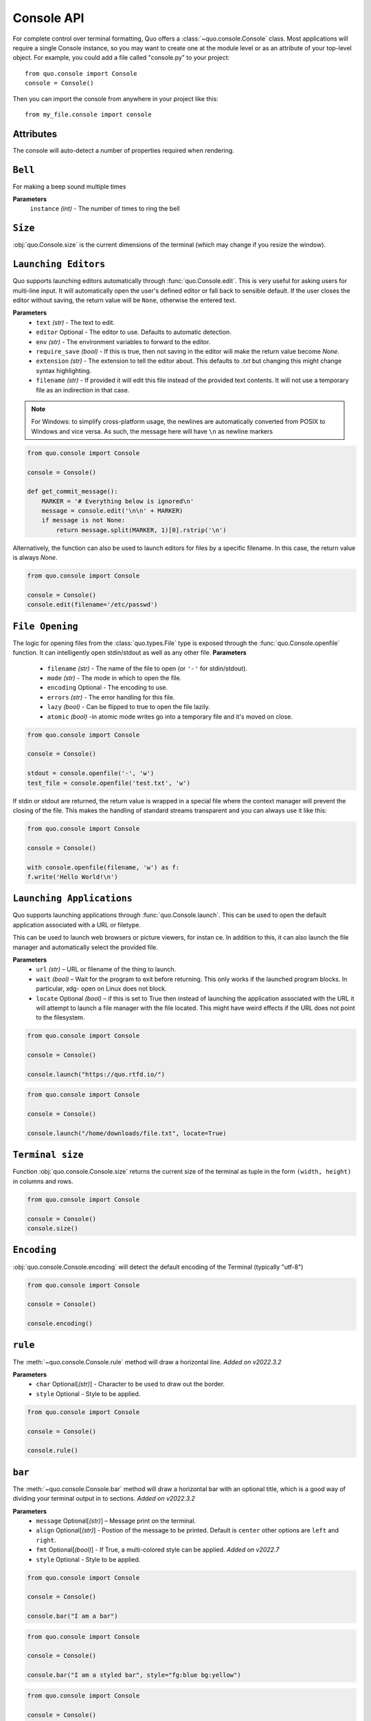 .. _console:

Console API
===========

For complete control over terminal formatting, Quo offers a :class:`~quo.console.Console` class. Most applications will require a single Console instance, so you may want to create one at the module level or as an attribute of your top-level object. For example, you  could add a file called "console.py" to your project::

    from quo.console import Console
    console = Console()

Then you can import the console from anywhere in your project like this::

    from my_file.console import console


Attributes
----------

The console will auto-detect a number of properties required when rendering.

``Bell``
---------

For making a beep sound multiple times

**Parameters**
     ``instance`` *(int)* - The number of times to ring the bell

``Size``
---------
:obj:`quo.Console.size` is the current dimensions of the terminal (which may change if you resize the window).


``Launching Editors``
-----------------------
Quo supports launching editors automatically through :func:`quo.Console.edit`.  This is very useful for asking users for multi-line input.  It will automatically open the user's defined editor or fall back to  sensible default.  If the user closes the editor without saving, the return value will be ``None``, otherwise the entered text.

**Parameters**
    - ``text`` *(str)* - The text to edit.
    - ``editor`` Optional - The editor to use.  Defaults to automatic                                    detection.
    - ``env`` *(str)*  - The environment variables to forward to the editor.
    - ``require_save`` *(bool)* - If this is true, then not saving in the editor  will make the return value become `None`.
    - ``extension`` *(str)* - The extension to tell the editor about.  This defaults to `.txt` but changing this might change syntax highlighting.
    - ``filename`` *(str)* - If provided it will edit this file instead of the provided text contents.  It will not use a temporary file as an indirection in that case.    

.. note::
    For Windows: to simplify cross-platform usage, the newlines are automatically converted from POSIX to Windows and vice versa.  As such, the message here will have ``\n`` as newline markers

.. code:: python

    from quo.console import Console

    console = Console()
    
    def get_commit_message():
        MARKER = '# Everything below is ignored\n'
        message = console.edit('\n\n' + MARKER)
        if message is not None:
            return message.split(MARKER, 1)[0].rstrip('\n')
           
Alternatively, the function can also be used to launch editors for files by a specific filename.  In this case, the return value is always `None`.

.. code:: python

    from quo.console import Console

    console = Console()
    console.edit(filename='/etc/passwd')


``File Opening``
-------------------
The logic for opening files from the :class:`quo.types.File` type is exposed through the :func:`quo.Console.openfile` function.  It can intelligently open stdin/stdout as well as any other file.
**Parameters**
    - ``filename`` *(str)* - The name of the file to open (or ``'-'`` for stdin/stdout).
    - ``mode`` *(str)* - The mode in which to open the file. 
    - ``encoding`` Optional - The encoding to use.
    - ``errors`` *(str)*  - The error handling for this file.
    - ``lazy`` *(bool)* - Can be flipped to true to open the file lazily.
    - ``atomic`` *(bool)* -in atomic mode writes go into a temporary file and it's moved on close.

.. code:: python

    from quo.console import Console

    console = Console()

    stdout = console.openfile('-', 'w')
    test_file = console.openfile('test.txt', 'w')

If stdin or stdout are returned, the return value is wrapped in a special file where the context manager will prevent the closing of the file.  This makes the handling of standard streams transparent and you can always use it like this:

.. code:: python

   from quo.console import Console

   console = Console()

   with console.openfile(filename, 'w') as f:
   f.write('Hello World!\n')

``Launching Applications``
---------------------------

Quo supports launching applications through :func:`quo.Console.launch`.  This
can be used to open the default application associated with a URL or filetype.

This can be used to launch web browsers or picture viewers, for instan
ce. In addition to this, it can also launch the file manager and automatically select the provided file.

**Parameters**
    - ``url`` *(str)* – URL or filename of the thing to launch.
    - ``wait`` *(bool)* – Wait for the program to exit before returning. This only works if the launched program blocks. In particular, xdg- open on Linux does not block.
      
    - ``locate`` Optional *(bool)* – if this is set to True then instead of launching the application associated with the URL it will attempt to launch a file manager with the file located. This might have weird effects if the URL does not point to the filesystem.


.. code:: python
   
   from quo.console import Console
  
   console = Console()
 
   console.launch("https://quo.rtfd.io/")

.. code:: python

   from quo.console import Console

   console = Console()

   console.launch("/home/downloads/file.txt", locate=True)

``Terminal size``
-----------------
Function :obj:`quo.console.Console.size` returns the current size of the terminal as tuple in the form ``(width, height)`` in columns and rows.

.. code:: python

   from quo.console import Console

   console = Console()
   console.size()


``Encoding``
-------------
:obj:`quo.console.Console.encoding` will detect the default encoding of the Terminal (typically "utf-8")

.. code:: python

   from quo.console import Console

   console = Console()

   console.encoding()



``rule``
---------
The :meth:`~quo.console.Console.rule` method will draw a horizontal line.
*Added on v2022.3.2*

**Parameters**
      - ``char`` Optional[*(str)*] - Character to be used to draw out the border.
      - ``style`` Optional - Style to be applied.

.. code:: python

 from quo.console import Console

 console = Console()

 console.rule()


``bar``
---------
The :meth:`~quo.console.Console.bar` method will draw a horizontal bar with an optional title, which is a good way of dividing your terminal output in to sections.
*Added on v2022.3.2*

**Parameters**
      - ``message`` Optional[*(str)*] – Message print on the terminal.
      - ``align`` Optional[*(str)*] - Postion of the message to be printed. Default is ``center`` other options are ``left`` and ``right``.
      - ``fmt`` Optional[*(bool)*] - If True, a multi-colored style can be applied. *Added on v2022.7*
      - ``style`` Optional - Style to be applied.


.. code:: python

   from quo.console import Console
   
   console = Console()

   console.bar("I am a bar")

.. code:: python


   from quo.console import Console

   console = Console()

   console.bar("I am a styled bar", style="fg:blue bg:yellow")

.. code:: python

   from quo.console import Console
   
   console = Console()
   
   console.bar("<red>I am a</red> <green>multi-colored bar</green>", fmt=True)

``pager``
----------
:meth:`quo.console.Console.pager` takes a text and shows it via an environment specific pager on stdout.
*Added on v2022.4*

**Parameters**
      - ``text`` - The text to page, or alternatively, a  generator emitting the text to page.
      - ``color`` - controls if the pager supports ANSI colors or not.


``spin``
----------
This creates a context manager that is used to display a spinner on stdout as long as the context has not exited.
*Added on v2022.5*

.. code:: python

 import time
 
 from quo.console import Console

 console = Console()
 
 with console.spin():
           time.sleep(3)
           print("Hello, World")

» Check out more examples `here <https://github.com/scalabli/quo
/tree/master/examples/console/>`_
